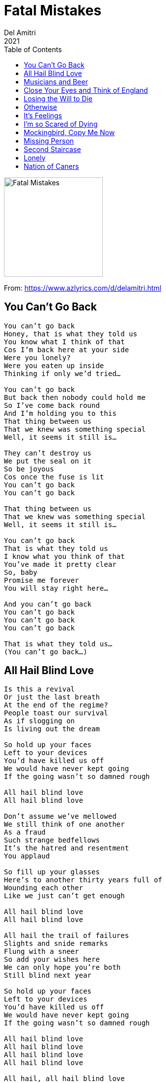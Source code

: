= Fatal Mistakes
Del Amitri
2021
:toc:

image:../Front.jpg[Fatal Mistakes,200,200]   

From: https://www.azlyrics.com/d/delamitri.html

== You Can't Go Back

[verse]
____
You can't go back
Honey, that is what they told us
You know what I think of that
Cos I'm back here at your side
Were you lonely?
Were you eaten up inside
Thinking if only we'd tried...

You can't go back
But back then nobody could hold me
So I've come back round
And I'm holding you to this
That thing between us
That we knew was something special
Well, it seems it still is...

They can't destroy us
We put the seal on it
So be joyous
Cos once the fuse is lit
You can't go back
You can't go back

That thing between us
That we knew was something special
Well, it seems it still is...

You can't go back
That is what they told us
I know what you think of that
You've made it pretty clear
So, baby
Promise me forever
You will stay right here...

And you can't go back
You can't go back
You can't go back
You can't go back

That is what they told us...
(You can't go back...) 
____

== All Hail Blind Love

[verse]
____
Is this a revival
Or just the last breath
At the end of the regime?
People toast our survival
As if slogging on
Is living out the dream

So hold up your faces
Left to your devices
You'd have killed us off
We would have never kept going
If the going wasn't so damned rough

All hail blind love
All hail blind love

Don't assume we've mellowed
We still think of one another
As a fraud
Such strange bedfellows
It's the hatred and resentment
You applaud

So fill up your glasses
Here's to another thirty years full of
Wounding each other
Like we just can't get enough

All hail blind love
All hail blind love

All hail the trail of failures
Slights and snide remarks
Flung with a sneer
So add your wishes here
We can only hope you're both
Still blind next year

So hold up your faces
Left to your devices
You'd have killed us off
We would have never kept going
If the going wasn't so damned rough

All hail blind love
All hail blind love
All hail blind love
All hail blind love

All hail, all hail blind love 
____

== Musicians and Beer

[verse]
____
God doesn't love you
God doesn't care
You lie on the slab with
Blood in your hair
And the voices of angels
Are flat and austere
Well, that's what you get if you don't book
Musicians and beer

You stand on the vanquished
Your feet on their chests
Posing like starlets
In bulletproof vests
Your wife doesn't love you
She's sick of the fear
Sick of living without
Musicians and beer

So lock up your daughters
Shit, you already did
At least Muddy Waters
Can't fuck with your kids
I'm an avid blasphemer
With a passion for queer
Cos I can't live without
Musicians and beer

My granddaddy's bible
So brooding and black
Lies like a tombstone
On my own daddy's back
And we lowered him down
Without a tear
So he died like a pauper
Without musicians and beer
So this is an order
Get yourself some
Musicians and beer 
____

== Close Your Eyes and Think of England

[verse]
____
Day by day we're winnowing away
At the kind of world the heathens have their eyes on
Step by step the sun is gonna set
On the waves that sully the horizon

So close your eyes and think of England
That boat afloat on the ocean sets my spine a-tingling
So let the boys brigade be singing
Close your eyes, close your eyes

Blow by blow, there's gonna be a show
We're gonna teach the goons the who is who of history
Deal by deal we'll crush them on a wheel
Of progress and manifest destiny

So close your eyes and think of England
That boat afloat on the ocean with the chains of state a-jingling
And at the sight of intermingling
Close your eyes, close your eyes

Close the door behind you, I feel kinda blue
I guess I miss the time
The scapegoat was always someone new
So step up to the camera, you

And close your eyes and think of England
That boat afloat all alone on the ocean is sinking
And a telephone is ringing, the coastguard have been drinking
Nobody had an inkling 'cause they closed their eyes
Close your eyes, close your eyes, close your eyes 
____

== Losing the Will to Die

[verse]
____
I wish I could feel like people feel
I wish I didn't have a heart
That sits like a stone in its jail of bones
Ready to be ripped apart

But yesterday I felt a funny thing
Maybe you know why
I'm losing the will
I'm losing the will to die

I thought I was done, I was way beyond
The solace of the sight of land
No flash of distress in the blackness
Everything beautifully planned

But suddenly I see searchlights
Maybe you know why
I'm losing the will
I'm losing the will to die

I've got pills and poisons
Hosepipes, knives
And ropes in rich supply
But the notes I wrote are mouldy
And the inkwell's going dry

Cos I'm losing the will
I'm losing the will to die

Hooray! Hooray! It's Saturday
Time to tie the noose
All praise to you and your savagery
The rope has another use

So happy that I've got an aim in life
Maybe you know why
I'm losing the will
I'm losing the will to die
I'm losing the will
I'm losing the will to die 
____

== Otherwise

[verse]
____
Otherwise
We'd be dancing on a beach
In the starlight
With a margarita each
Otherwise
We'd be riding on a bus
Into nowhere
Babe, I wish it was

Otherwise
Not barely getting through
Another night
With the curtains drawn
To keep us from
Seeing other people's lives

Otherwise
We'd be rolling in the aisles
And kids
Would be rolling their eyes

Otherwise
We're holding on
To the lifeboat's sides
And the only thing
Keeping us afloat
Is to dream what might have been
Otherwise...

Otherwise
I'd be leaving you alone
Not watching you try
To push the blood back in a stone
Otherwise
We'd walk along the sea
Not realise
That life is going to be
Otherwise
Babe, I wish it was
Otherwise
Babe, I wish it was
Otherwise 
____

== It's Feelings

[verse]
____
All the raindrops in the air
Come make a river through my hair
Come down and drown me
I don't care

'Cause it's feelings
That cut you
It's feelings
I can't bear
But it's feelings
That put you there

All the sickness, all the bruises
All the shit that no one chooses
Bring it on in its disguises
I'll take the knockouts with the prizes

'Cause it's feelings
That cut you
And it's feelings
I can't bear
But it's feelings
That put you there

(Put you there)
Trying to make some sense of why you can't see straight
(Put you there)
While the world goes past like a pantomime behind the glass
(Put you there)
Holding a dead man's hand as his watch ticks like the rain

It's just feelings
That cut you
It's just feelings
That put you there
It's just feelings 
____

== I'm so Scared of Dying

[verse]
____
I'm so scared of dying
And leaving you behind

Every day I try just to stay alive
So you won't be sitting by
That empty chair at night
I'm smoking like a factory
Come on, keep ahead of me
Don't wanna think of you
Happy and alone

Cos I'm so scared of dying
And leaving you behind

I put a little poison in your cup one time
So lock me up, baby if mercy is a crime
I check your breathing as you sleep
Hoping it slows and stops for keeps
Don't wanna think you might
Have to be alone

Cos I'm so scared of dying
And leaving you behind

Don't wanna think of you
Running through the worst of me
Or you to figure out
You should've long ago got free
It is better for us both if I survive
So you never know how it feels
To truly be alive

Cos I'm so scared of dying
And leaving you behind
I'm so scared of dying
And leaving you behind
I'm so scared of
I'm so scared of dying
I'm so scared of
Every day I just try to stay alive
Cos I'm so scared of dying 
____

== Mockingbird, Copy Me Now

[verse]
____
I shout it at the moon
But my love gets hit by her lampoon
I'm just waiting for
My mockingbird to copy me now

She shoots straight from the throat
Under my gate, over the moat
But I'm just waiting for
My mockingbird to copy me now

Once I get the pills inside me
She'll follow through
She'll lie like a fresh kill beside me
Swallow what I do

I'll drink this venom at my leisure
And she'll mimic me measure for measure
I'm just waiting for
My mockingbird to copy me now

Mockingbird, copy me now
Baby, copy me now
Baby, copy me now 
____

== Missing Person

[verse]
____
I am lipsticked like a tart
In the cherry red of Côtes-du-Rhône
Prodding at the little fire of my phone
The lights behind the bar
Twinkle like they've always known
Only desperate little men ever drink alone

But as long as I'm here, I've disappeared
And it's vanishing
I'm a missing person doing my thing

As midnight strikes
I slip into this queen of dives
And quietly oblivion like sleep arrives
But I couldn't live without
This sewer of a place to be
Alone with my one obsession - me, me, me
Yeh, I can hear her remonstrate
You fool, that's three

What I'm doing here, ain't drinking beer
It's vanishing
I'm a missing person doing my thing
Just a missing person doing my thing

Missing the time I threw your crutch away
And ruined a perfect day
Now it's all ruins from here to daybreak

So I hang on to my chair
In this fish tank of sinking stars
Pickling their memories in Mason jars
I head out for a smoke
Leave your ghost there to hold my place
And line up with the other cheaters
In disgrace
Like runners in exile
From the human race

But as long as I'm here, this last brutal year
Is vanishing
I'm a missing person doing my thing
Just a missing person doing my thing 
____

== Second Staircase

[verse]
____
There is a second staircase
Leading from a chamber of my heart
Concealed behind a bookcase
Leading up into the dark
And the second staircase
Is tearing the house apart

There's a secret number
Written on a ticket in a drawer
I don't know if I love her
But I've been crazy since I saw her
There is a second staircase
Only I know what it's for

It is burning through my mind
I don't wanna leave this all behind
I built it all up from the ground
Why would I tear the old place down?

So I blocked the second staircase
Behind some old junk we never use
I threw the ticket in the fireplace
Forgot everything I knew
Cos beyond the second staircase
Is life without you
I can't take the second staircase
It's all too much to lose 
____

== Lonely

[verse]
____
Lonely I have been without her
Lonely I have been so long
The only thing that keeps me going is
I know she's wrong

Wrong to think I wouldn't miss her
Wrong to think I'd be alright
And wrong is all I feel
In bed at night

I listen out for the bell to ring
In the chapel on the hill
The crowd of sound from the streets around
Is a howl of sadness still

I don't think I could ever wander
I don't think I could ever stray
The mark she left on my heart
Is gonna stay

I walk my rumour through the city
To fill the empty afternoon
And turn for home
Under the mocking of the moon

The crazy thing about a golden ring
Is it will melt in any fire
But I didn't think for a minute
She would simply melt at his desire 
____

== Nation of Caners

[verse]
____
We're a nation of caners
Excusers, explainers
We're wasting away every night, every day
Assuring ourselves we're blameless
Of everything heading their way

We use and we use, throw away and away
Caning the plains, planing the cane
Jetting the snuff and snuffing the pain
Nothing's enough, nothing's enough
A sniff on a cuff and a fag to a flame
Downing the foam and filling the drain
Ravenous men, ravenous girls
Ravage it all until nothing remains

Blue yonder, the wonder
Of getting beyond the pale
Slipping out of the jailed brain to a cage
We made in a rage of thirst
Thirst for ease, thirst for plunder
Thirst for junk and speed and candour
Thirst for splendour, a binge, a bender
Return to sender

Burn the canopy churn the blender
Rape the barley, bend the fender
Burn the embers, burn the embers
Cane and cane and cane dissenters
Ream the renters, shame the campers
Stamp the punters through
Members get a tent to hurl into
We all know where we're going to

We're a nation of caners
Who could blame us –
Have you seen the state of what
They left for us to use?
Have you seen the place
They think is fit for humans, fit for purpose?
Purpose being caning, caning
Purges in the virgin forest
Urges in the depth of dreaming
Muffled screaming coming from the cane
Desperate praying underneath the rain
Consume it all you must
Or there'll be never ending pain
A future filled with cesspits of the slain
A future that we never could
Explain for all the world
The caner boys, the caner girls
Buried in their shame
Nation against nation
Never sickening of the game

We're a race apart of caners
Floggers, torturers in trainers
Ostrich headed party planners
Carry-onners, carry-outers
Flat denial earthers, science doubters
Flabby thinkers, shabby lovers
Anti-social fatal drinkers
Shirkers, duckers, divers, wankers
Blissed and pissed within our blinkers

A caning nation
An acidic aberration
A full-force pillage through
The gifts of the creation
Heaven was our source
The underworld our destination
There are worthless whirls of bank notes
Floating through the station
Can you hear the desperate praying
Underneath the rain?
Can you feel the past
Shoving us on to the train?

We're a nation of caners
And who can blame us?
Mamma lets us follow
Anywhere our nature takes us
Fruit loop blitzers
We've got a taste for space
And need to fill the void with chasers
Need to drink to our disgraces
Peak grease racers
We can't stop until we die
Pull me back into the bar
Before I see the sky

Baby, you're working for the man
You're doing everything you can
The weight of shit you carry round
One day you're gonna just derail
Every time I pick you up
It's like I'm springing you from jail

We're a nation of caners
Who can blame us?
A nation of caners
Who can blame us?
We're a nation of caners
Who can blame us?
A nation of caners
Who can blame us?

Who can blame us?
Who can blame us?
Who can blame us?
Who can blame us?
Who can blame us?
Who can blame us?
Who can blame us?
Who can blame us?

Can you hear the desperate praying
Underneath the rain?
Can you feel the past
Shoving us on to the train?

Who can blame us?
Who can blame us?
Who?
Who can blame us?
Who? 
____
